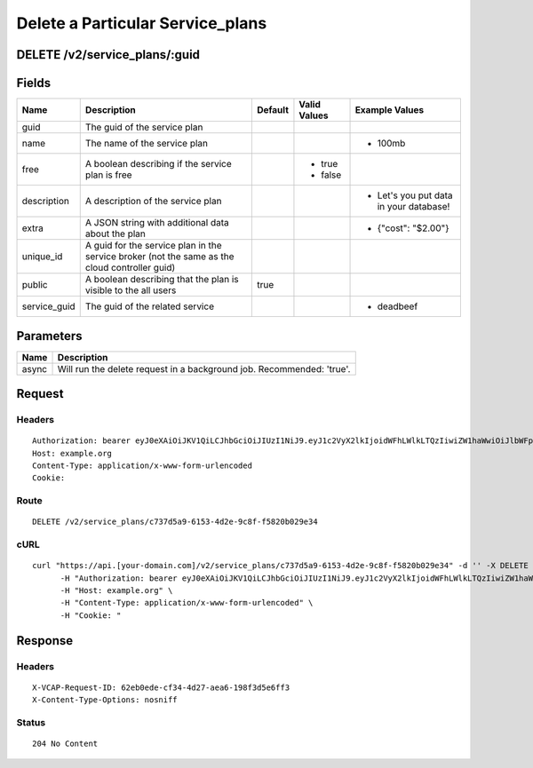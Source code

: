 
Delete a Particular Service_plans
---------------------------------


DELETE /v2/service_plans/:guid
~~~~~~~~~~~~~~~~~~~~~~~~~~~~~~


Fields
~~~~~~

.. cssclass:: fields table-striped table-bordered table-condensed


+--------------+-----------------------------------------------------------------------------------------------+---------+--------------+----------------------------------------+
| Name         | Description                                                                                   | Default | Valid Values | Example Values                         |
|              |                                                                                               |         |              |                                        |
+==============+===============================================================================================+=========+==============+========================================+
| guid         | The guid of the service plan                                                                  |         |              |                                        |
|              |                                                                                               |         |              |                                        |
+--------------+-----------------------------------------------------------------------------------------------+---------+--------------+----------------------------------------+
| name         | The name of the service plan                                                                  |         |              | - 100mb                                |
|              |                                                                                               |         |              |                                        |
+--------------+-----------------------------------------------------------------------------------------------+---------+--------------+----------------------------------------+
| free         | A boolean describing if the service plan is free                                              |         | - true       |                                        |
|              |                                                                                               |         | - false      |                                        |
|              |                                                                                               |         |              |                                        |
+--------------+-----------------------------------------------------------------------------------------------+---------+--------------+----------------------------------------+
| description  | A description of the service plan                                                             |         |              | - Let's you put data in your database! |
|              |                                                                                               |         |              |                                        |
+--------------+-----------------------------------------------------------------------------------------------+---------+--------------+----------------------------------------+
| extra        | A JSON string with additional data about the plan                                             |         |              | - {"cost": "$2.00"}                    |
|              |                                                                                               |         |              |                                        |
+--------------+-----------------------------------------------------------------------------------------------+---------+--------------+----------------------------------------+
| unique_id    | A guid for the service plan in the service broker (not the same as the cloud controller guid) |         |              |                                        |
|              |                                                                                               |         |              |                                        |
+--------------+-----------------------------------------------------------------------------------------------+---------+--------------+----------------------------------------+
| public       | A boolean describing that the plan is visible to the all users                                | true    |              |                                        |
|              |                                                                                               |         |              |                                        |
+--------------+-----------------------------------------------------------------------------------------------+---------+--------------+----------------------------------------+
| service_guid | The guid of the related service                                                               |         |              | - deadbeef                             |
|              |                                                                                               |         |              |                                        |
+--------------+-----------------------------------------------------------------------------------------------+---------+--------------+----------------------------------------+


Parameters
~~~~~~~~~~

.. cssclass:: fields table-striped table-bordered table-condensed


+-------+-----------------------------------------------------------------------+
| Name  | Description                                                           |
|       |                                                                       |
+=======+=======================================================================+
| async | Will run the delete request in a background job. Recommended: 'true'. |
|       |                                                                       |
+-------+-----------------------------------------------------------------------+


Request
~~~~~~~


Headers
^^^^^^^

::

  Authorization: bearer eyJ0eXAiOiJKV1QiLCJhbGciOiJIUzI1NiJ9.eyJ1c2VyX2lkIjoidWFhLWlkLTQzIiwiZW1haWwiOiJlbWFpbC0zN0Bzb21lZG9tYWluLmNvbSIsInNjb3BlIjpbImNsb3VkX2NvbnRyb2xsZXIuYWRtaW4iXSwiYXVkIjpbImNsb3VkX2NvbnRyb2xsZXIiXSwiZXhwIjoxNDAzODI4MzMzfQ.t4VUpeHtavlLHKPGi6-B3LYeJcWpTxuYLa8Bsw9QsGE
  Host: example.org
  Content-Type: application/x-www-form-urlencoded
  Cookie:


Route
^^^^^

::

  DELETE /v2/service_plans/c737d5a9-6153-4d2e-9c8f-f5820b029e34


cURL
^^^^

::

  curl "https://api.[your-domain.com]/v2/service_plans/c737d5a9-6153-4d2e-9c8f-f5820b029e34" -d '' -X DELETE \
  	-H "Authorization: bearer eyJ0eXAiOiJKV1QiLCJhbGciOiJIUzI1NiJ9.eyJ1c2VyX2lkIjoidWFhLWlkLTQzIiwiZW1haWwiOiJlbWFpbC0zN0Bzb21lZG9tYWluLmNvbSIsInNjb3BlIjpbImNsb3VkX2NvbnRyb2xsZXIuYWRtaW4iXSwiYXVkIjpbImNsb3VkX2NvbnRyb2xsZXIiXSwiZXhwIjoxNDAzODI4MzMzfQ.t4VUpeHtavlLHKPGi6-B3LYeJcWpTxuYLa8Bsw9QsGE" \
  	-H "Host: example.org" \
  	-H "Content-Type: application/x-www-form-urlencoded" \
  	-H "Cookie: "


Response
~~~~~~~~


Headers
^^^^^^^

::

  X-VCAP-Request-ID: 62eb0ede-cf34-4d27-aea6-198f3d5e6ff3
  X-Content-Type-Options: nosniff


Status
^^^^^^

::

  204 No Content

